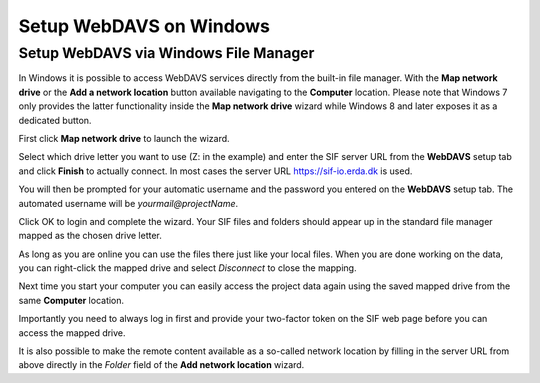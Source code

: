 .. _sif-networkdrive-wdavs:

Setup WebDAVS on Windows
========================

.. _sif-networkdrive-wdavssetup:

Setup WebDAVS via Windows File Manager
--------------------------------------

In Windows it is possible to access WebDAVS services directly from the built-in file manager. With the **Map network drive** or the **Add a network location** button available navigating to the **Computer** location.
Please note that Windows 7 only provides the latter functionality inside the **Map network drive** wizard while Windows 8 and later exposes it as a dedicated button.

First click **Map network drive** to launch the wizard.

Select which drive letter you want to use (Z: in the example) and enter the SIF server URL from the **WebDAVS** setup tab and click **Finish** to actually connect.
In most cases the server URL `https://sif-io.erda.dk <https://sif-io.erda.dk>`_ is used.

You will then be prompted for your automatic username and the password you entered on the **WebDAVS** setup tab. The automated username will be *yourmail@projectName*.

Click OK to login and complete the wizard. Your SIF files and folders should appear up in the standard file manager mapped as the chosen drive letter.

As long as you are online you can use the files there just like your local files. When you are done working on the data, you can right-click the mapped drive and select *Disconnect* to close the mapping.

Next time you start your computer you can easily access the project data again using the saved mapped drive from the same **Computer** location.

Importantly you need to always log in first and provide your two-factor token on the SIF web page before you can access the mapped drive.

It is also possible to make the remote content available as a so-called network location by filling in the server URL from above directly in the *Folder* field of the **Add network location** wizard.


